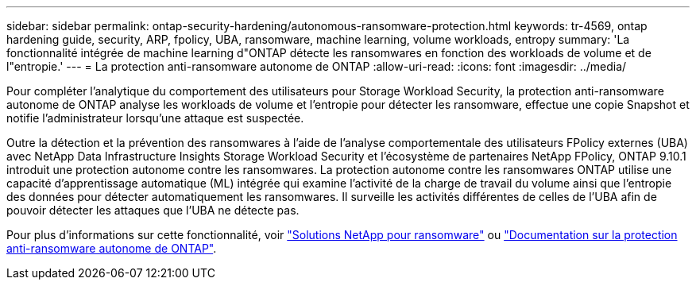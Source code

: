 ---
sidebar: sidebar 
permalink: ontap-security-hardening/autonomous-ransomware-protection.html 
keywords: tr-4569, ontap hardening guide, security, ARP, fpolicy, UBA, ransomware, machine learning, volume workloads, entropy 
summary: 'La fonctionnalité intégrée de machine learning d"ONTAP détecte les ransomwares en fonction des workloads de volume et de l"entropie.' 
---
= La protection anti-ransomware autonome de ONTAP
:allow-uri-read: 
:icons: font
:imagesdir: ../media/


[role="lead"]
Pour compléter l'analytique du comportement des utilisateurs pour Storage Workload Security, la protection anti-ransomware autonome de ONTAP analyse les workloads de volume et l'entropie pour détecter les ransomware, effectue une copie Snapshot et notifie l'administrateur lorsqu'une attaque est suspectée.

Outre la détection et la prévention des ransomwares à l'aide de l'analyse comportementale des utilisateurs FPolicy externes (UBA) avec NetApp Data Infrastructure Insights Storage Workload Security et l'écosystème de partenaires NetApp FPolicy, ONTAP 9.10.1 introduit une protection autonome contre les ransomwares.  La protection autonome contre les ransomwares ONTAP utilise une capacité d'apprentissage automatique (ML) intégrée qui examine l'activité de la charge de travail du volume ainsi que l'entropie des données pour détecter automatiquement les ransomwares.  Il surveille les activités différentes de celles de l'UBA afin de pouvoir détecter les attaques que l'UBA ne détecte pas.

Pour plus d'informations sur cette fonctionnalité, voir link:../ransomware-solutions/ransomware-overview.html["Solutions NetApp pour ransomware"] ou link:https://docs.netapp.com/us-en/ontap/anti-ransomware/use-cases-restrictions-concept.html["Documentation sur la protection anti-ransomware autonome de ONTAP"^].
